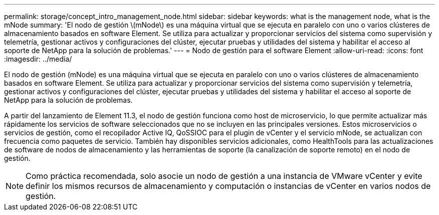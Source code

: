 ---
permalink: storage/concept_intro_management_node.html 
sidebar: sidebar 
keywords: what is the management node, what is the mNode 
summary: 'El nodo de gestión \(mNode\) es una máquina virtual que se ejecuta en paralelo con uno o varios clústeres de almacenamiento basados en software Element. Se utiliza para actualizar y proporcionar servicios del sistema como supervisión y telemetría, gestionar activos y configuraciones del clúster, ejecutar pruebas y utilidades del sistema y habilitar el acceso al soporte de NetApp para la solución de problemas.' 
---
= Nodo de gestión para el software Element
:allow-uri-read: 
:icons: font
:imagesdir: ../media/


[role="lead"]
El nodo de gestión (mNode) es una máquina virtual que se ejecuta en paralelo con uno o varios clústeres de almacenamiento basados en software Element. Se utiliza para actualizar y proporcionar servicios del sistema como supervisión y telemetría, gestionar activos y configuraciones del clúster, ejecutar pruebas y utilidades del sistema y habilitar el acceso al soporte de NetApp para la solución de problemas.

A partir del lanzamiento de Element 11.3, el nodo de gestión funciona como host de microservicio, lo que permite actualizar más rápidamente los servicios de software seleccionados que no se incluyen en las principales versiones. Estos microservicios o servicios de gestión, como el recopilador Active IQ, QoSSIOC para el plugin de vCenter y el servicio mNode, se actualizan con frecuencia como paquetes de servicio. También hay disponibles servicios adicionales, como HealthTools para las actualizaciones de software de nodos de almacenamiento y las herramientas de soporte (la canalización de soporte remoto) en el nodo de gestión.


NOTE: Como práctica recomendada, solo asocie un nodo de gestión a una instancia de VMware vCenter y evite definir los mismos recursos de almacenamiento y computación o instancias de vCenter en varios nodos de gestión.
